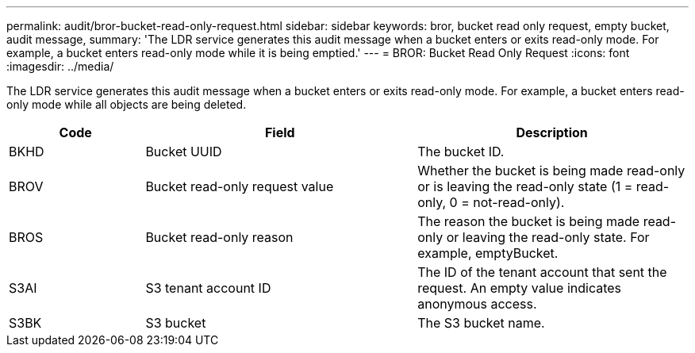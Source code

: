 ---
permalink: audit/bror-bucket-read-only-request.html
sidebar: sidebar
keywords: bror, bucket read only request, empty bucket, audit message,
summary: 'The LDR service generates this audit message when a bucket enters or exits read-only mode. For example, a bucket enters read-only mode while it is being emptied.'
---
= BROR: Bucket Read Only Request
:icons: font
:imagesdir: ../media/

[.lead]
The LDR service generates this audit message when a bucket enters or exits read-only mode. For example, a bucket enters read-only mode while all objects are being deleted.

[cols="1a,2a,2a" options="header"]
|===
| Code| Field| Description

| BKHD
| Bucket UUID
| The bucket ID.

| BROV
| Bucket read-only request value
| Whether the bucket is being made read-only or is leaving the read-only state (1 = read-only, 0 = not-read-only).

| BROS
| Bucket read-only reason
| The reason the bucket is being made read-only or leaving the read-only state. For example, emptyBucket. 

| S3AI
| S3 tenant account ID
| The ID of the tenant account that sent the request. An empty value indicates anonymous access.
 
|S3BK
|S3 bucket 
|The S3 bucket name.

|===
